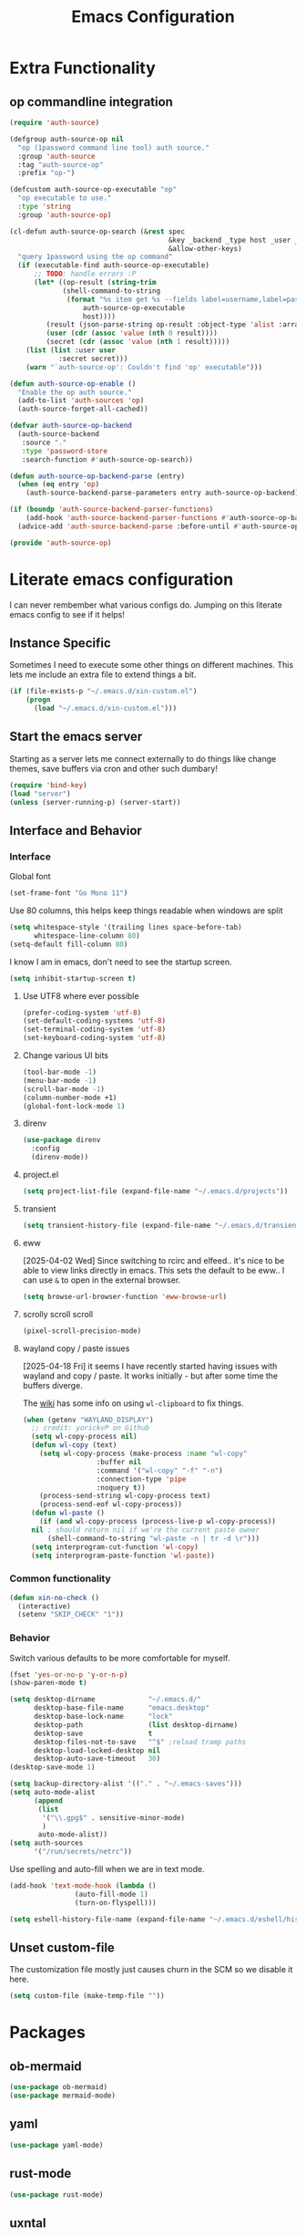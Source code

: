 :PROPERTIES:
:ID:       b9359672-0126-4fcd-a3bf-8b0c0dcd4d73
:END:
#+PROPERTY: header-args:emacs-lisp :tangle yes
#+TITLE: Emacs Configuration
* Extra Functionality
:PROPERTIES:
:ID:       2dc993e7-cb89-4ba8-a418-b51464807b6e
:END:

** op commandline integration
:PROPERTIES:
:ID:       77e5b779-e31e-4b1c-a864-76f2c4c1a8d0
:END:

#+begin_src emacs-lisp
(require 'auth-source)

(defgroup auth-source-op nil
  "op (1password command line tool) auth source."
  :group 'auth-source
  :tag "auth-source-op"
  :prefix "op-")

(defcustom auth-source-op-executable "op"
  "op executable to use."
  :type 'string
  :group 'auth-source-op)

(cl-defun auth-source-op-search (&rest spec
                                       &key _backend _type host _user _port
                                       &allow-other-keys)
  "query 1password using the op command"
  (if (executable-find auth-source-op-executable)
      ;; TODO: handle errors :P
      (let* ((op-result (string-trim
			 (shell-command-to-string
			  (format "%s item get %s --fields label=username,label=password --reveal --format json"
				  auth-source-op-executable
				  host))))
	     (result (json-parse-string op-result :object-type 'alist :array-type 'list))
	     (user (cdr (assoc 'value (nth 0 result))))
	     (secret (cdr (assoc 'value (nth 1 result)))))
	(list (list :user user
		    :secret secret)))
    (warn "`auth-source-op': Couldn't find 'op' executable")))

(defun auth-source-op-enable ()
  "Enable the op auth source."
  (add-to-list 'auth-sources 'op)
  (auth-source-forget-all-cached))

(defvar auth-source-op-backend
  (auth-source-backend
   :source "."
   :type 'password-store
   :search-function #'auth-source-op-search))

(defun auth-source-op-backend-parse (entry)
  (when (eq entry 'op)
    (auth-source-backend-parse-parameters entry auth-source-op-backend)))

(if (boundp 'auth-source-backend-parser-functions)
    (add-hook 'auth-source-backend-parser-functions #'auth-source-op-backend-parse)
  (advice-add 'auth-source-backend-parse :before-until #'auth-source-op-backend-parse))

(provide 'auth-source-op)
#+end_src

* Literate emacs configuration
:PROPERTIES:
:ID:       63e8f578-4726-47ea-84ee-31146bad6fd2
:END:

I can never rembember what various configs do. Jumping on this literate emacs
config to see if it helps!

** Instance Specific
:PROPERTIES:
:ID:       2b0c380e-411a-4c7a-b4a9-892b0f5f3742
:END:

Sometimes I need to execute some other things on different machines. This lets
me include an extra file to extend things a bit.

#+begin_src emacs-lisp
  (if (file-exists-p "~/.emacs.d/xin-custom.el")
      (progn
        (load "~/.emacs.d/xin-custom.el")))
#+end_src

** Start the emacs server
:PROPERTIES:
:ID:       fd3e2824-e62c-4812-9919-6b7ed9af0942
:END:

Starting as a server lets me connect externally to do things like change
themes, save buffers via cron and other such dumbary!

#+begin_src emacs-lisp
(require 'bind-key)
(load "server")
(unless (server-running-p) (server-start))
#+end_src

** Interface and Behavior
:PROPERTIES:
:ID:       c3ba44d8-5c91-454f-98bf-803290f5e2a1
:END:
*** Interface
:PROPERTIES:
:ID:       7ba540d9-275f-4267-9d86-46db134d2c01
:END:

Global font
#+begin_src emacs-lisp
  (set-frame-font "Go Mono 11")
#+end_src

Use 80 columns, this helps keep things readable when windows are split
#+begin_src emacs-lisp
(setq whitespace-style '(trailing lines space-before-tab)
      whitespace-line-column 80)
(setq-default fill-column 80)
#+end_src

I know I am in emacs, don't need to see the startup screen.
#+begin_src emacs-lisp
(setq inhibit-startup-screen t)
#+end_src

**** Use UTF8 where ever possible
:PROPERTIES:
:ID:       84a57366-d670-4656-a65b-bb65d0aafd4c
:END:
#+begin_src emacs-lisp
(prefer-coding-system 'utf-8)
(set-default-coding-systems 'utf-8)
(set-terminal-coding-system 'utf-8)
(set-keyboard-coding-system 'utf-8)
#+end_src

**** Change various UI bits
:PROPERTIES:
:ID:       87e81f85-c239-4381-ba8f-36fbeba9f32f
:END:
#+begin_src emacs-lisp
(tool-bar-mode -1)
(menu-bar-mode -1)
(scroll-bar-mode -1)
(column-number-mode +1)
(global-font-lock-mode 1)
#+end_src

**** direnv
:PROPERTIES:
:ID:       dfde4ab6-2bfd-4fa1-8e2f-f943dce10c0e
:END:

#+begin_src emacs-lisp
  (use-package direnv
    :config
    (direnv-mode))
#+end_src

**** project.el
:PROPERTIES:
:ID:       194d6c86-cb31-4563-820c-efbf72853313
:END:

#+begin_src emacs-lisp
  (setq project-list-file (expand-file-name "~/.emacs.d/projects"))
#+end_src

**** transient
:PROPERTIES:
:ID:       fff55527-096f-41bd-8aa2-535c089aa06d
:END:

#+begin_src emacs-lisp
  (setq transient-history-file (expand-file-name "~/.emacs.d/transient"))
#+end_src

**** eww
:PROPERTIES:
:ID:       7a31ea70-4a38-444f-9fbc-e72330d293a9
:END:

[2025-04-02 Wed] Since switching to rcirc and elfeed.. it's nice to be able to
view links directly in emacs. This sets the default to be eww.. I can use ~&~ to
open in the external browser.

#+begin_src emacs-lisp
  (setq browse-url-browser-function 'eww-browse-url)
#+end_src

**** scrolly scroll scroll
:PROPERTIES:
:ID:       2daea08b-1cba-4bc8-96ec-0c590f2cf690
:END:

#+begin_src emacs-lisp
  (pixel-scroll-precision-mode)
#+end_src


**** wayland copy / paste issues
:PROPERTIES:
:ID:       a17c42f7-e91c-4fb8-9491-88c97d55a0e1
:END:

[2025-04-18 Fri] it seems I have recently started having issues with wayland and
copy / paste. It works initially - but after some time the buffers diverge.

The [[https://www.emacswiki.org/emacs/CopyAndPaste#h5o-4][wiki]] has some info on using ~wl-clipboard~ to fix things.

#+begin_src emacs-lisp
  (when (getenv "WAYLAND_DISPLAY")
    ;; credit: yorickvP on Github
    (setq wl-copy-process nil)
    (defun wl-copy (text)
      (setq wl-copy-process (make-process :name "wl-copy"
  					:buffer nil
  					:command '("wl-copy" "-f" "-n")
  					:connection-type 'pipe
  					:noquery t))
      (process-send-string wl-copy-process text)
      (process-send-eof wl-copy-process))
    (defun wl-paste ()
      (if (and wl-copy-process (process-live-p wl-copy-process))
  	nil ; should return nil if we're the current paste owner
        (shell-command-to-string "wl-paste -n | tr -d \r")))
    (setq interprogram-cut-function 'wl-copy)
    (setq interprogram-paste-function 'wl-paste))
#+end_src

*** Common functionality
:PROPERTIES:
:ID:       837a6def-b743-40f0-8753-9b16bd8416d5
:END:

#+begin_src emacs-lisp
  (defun xin-no-check ()
    (interactive)
    (setenv "SKIP_CHECK" "1"))
#+end_src

*** Behavior
:PROPERTIES:
:ID:       9100298b-44d4-4ddc-9d32-b4ce3a04a134
:END:

Switch various defaults to be more comfortable for myself.

#+begin_src emacs-lisp
  (fset 'yes-or-no-p 'y-or-n-p)
  (show-paren-mode t)

  (setq desktop-dirname             "~/.emacs.d/"
        desktop-base-file-name      "emacs.desktop"
        desktop-base-lock-name      "lock"
        desktop-path                (list desktop-dirname)
        desktop-save                t
        desktop-files-not-to-save   "^$" ;reload tramp paths
        desktop-load-locked-desktop nil
        desktop-auto-save-timeout   30)
  (desktop-save-mode 1)

  (setq backup-directory-alist '(("." . "~/.emacs-saves")))
  (setq auto-mode-alist
        (append
         (list
          '("\\.gpg$" . sensitive-minor-mode)
          )
         auto-mode-alist))
  (setq auth-sources
        '("/run/secrets/netrc"))
#+end_src

Use spelling and auto-fill when we are in text mode.

#+begin_src emacs-lisp
(add-hook 'text-mode-hook (lambda ()
			    (auto-fill-mode 1)
			    (turn-on-flyspell)))
#+end_src

#+begin_src emacs-lisp
  (setq eshell-history-file-name (expand-file-name "~/.emacs.d/eshell/history"))
#+end_src
** Unset custom-file
:PROPERTIES:
:ID:       9f381acd-3889-4808-b1c3-96b502c5cfb5
:END:

The customization file mostly just causes churn in the SCM so we disable it
here.
#+begin_src emacs-lisp
(setq custom-file (make-temp-file ""))
#+end_src

* Packages
:PROPERTIES:
:ID:       ab08313d-8258-478b-ba7c-f131dc7f56a7
:END:

** ob-mermaid
:PROPERTIES:
:ID:       867fa1c6-ce4d-4f1e-a60d-4e99c885cd91
:END:

#+begin_src emacs-lisp
  (use-package ob-mermaid)
  (use-package mermaid-mode)
#+end_src

** yaml
:PROPERTIES:
:ID:       0ea42ef6-f505-4ec5-af59-db8556920f48
:END:

#+begin_src emacs-lisp
  (use-package yaml-mode)
#+end_src

** rust-mode
:PROPERTIES:
:ID:       002b3f67-4bbb-40c3-9bc3-1ca9c809b094
:END:
#+begin_src emacs-lisp
  (use-package rust-mode)
#+end_src

** uxntal
:PROPERTIES:
:ID:       05ac40fb-f95d-45d0-82b0-a94367653bd9
:END:

#+begin_src emacs-lisp
  (use-package uxntal-mode)
#+end_src

** breadcrumb
:PROPERTIES:
:ID:       a271e79c-010a-4418-a12d-e7d65c14e085
:END:

Handy breadcrumbs for seeing where things are in the LSP.

#+begin_src emacs-lisp
  (use-package breadcrumb)
#+end_src

** ollama
:PROPERTIES:
:ID:       8ce83826-c270-4ca1-b1e7-c013a747a975
:END:

Simple wrapper for ~ollama~ that lets me pipe regions and what not into various buffers.

#+begin_src emacs-lisp
  (use-package ollama
    :init
    (setopt
     ollama:endpoint "https://ollama.otter-alligator.ts.net/api/generate"
     ollama:language "English"
     ollama:model "deepseek-coder-v2"))
#+end_src

** web-mode
:PROPERTIES:
:ID:       96f95d47-78fb-4fa2-88e1-c9e998b163c1
:END:

#+begin_src emacs-lisp
  (use-package web-mode
    :config
    (setq web-mode-markup-indent-offset 2)
    (add-to-list 'auto-mode-alist '("\\.html?\\'" . web-mode))
    (add-to-list 'auto-mode-alist '("\\.php?\\'" . web-mode))
    (add-to-list 'auto-mode-alist '("\\.ts?\\'" . web-mode))
    (add-to-list 'auto-mode-alist '("\\.js?\\'" . web-mode)))
#+end_src

** scpaste
:PROPERTIES:
:ID:       cb5d91f6-352e-48cf-8304-3cc47c857977
:END:

Post pastes to https://paste.suah.dev

#+begin_src emacs-lisp
  (use-package scpaste
    :config (setq scpaste-scp-destination "suah.dev:/var/www/paste"
  		scpaste-http-destination "https://paste.suah.dev"))
#+end_src

** htmlize
:PROPERTIES:
:ID:       0975c7dc-bdd1-4358-8a35-65ce1354b3f7
:END:

This is needed for publishing org stuff

#+begin_src emacs-lisp
  (use-package htmlize)
#+end_src

** parchment-theme
:PROPERTIES:
:ID:       75dc99d8-4790-47e2-8a91-7e497406de6c
:END:
This is a nice theme that resembles acme in plan9. Minimal.

#+begin_src emacs-lisp
(use-package parchment-theme
  :config (load-theme 'parchment t))
#+end_src

** ivy
:PROPERTIES:
:ID:       587ef327-b68d-423b-842c-3a14a12f07bf
:END:

~ivy~ is fantastic. It gives me nice visual search for buffers,
code.. etc. Combined with ~smex~ for sorting (shows last used things first) and
~counsel~ (extends ivy into various areas like the help stuff).

#+begin_src emacs-lisp
  (use-package counsel)
  (setq smex-save-file (expand-file-name "~/.emacs.d/smex.save"))
  (use-package smex)
  (use-package ivy
    :hook (after-init . ivy-mode)
    :bind
    ("C-s"     . swiper-isearch)
    ("M-x"     . counsel-M-x)
    ("C-x C-f" . counsel-find-file)
    ("C-x b"   . ivy-switch-buffer))
#+end_src

** magit
:PROPERTIES:
:ID:       87a444d1-b786-4e2d-8a9d-8e5e43c63206
:END:

Magit is a awesome. Not sure what else to say about it. :P

#+begin_src emacs-lisp
  (use-package magit
    :bind ("C-c m" . magit-status)
    :init
    (setq magit-completing-read-function 'ivy-completing-read))

  (use-package forge
    :after magit)
#+end_src

** lsp
:PROPERTIES:
:ID:       7619e01c-121b-497e-8b43-5f548626cfc6
:END:

Use ~eglot~ for lsp stuff. It's built in and shows a bit more information for
auto-completion stuff.

#+begin_src emacs-lisp
  (use-package paredit
    :hook ((scheme-mode
  	  elisp-mode
            geiser-repl-mode
        . paredit-mode)))
  (use-package eglot
    :config
    (add-hook 'elm-mode-hook 'eglot-ensure)
    (add-hook 'go-mode-hook 'eglot-ensure)
    (add-hook 'haskell-mode-hook 'eglot-ensure)
    (add-hook 'lua-mode 'eglot-ensure)
    (add-hook 'nix-mode-hook 'eglot-ensure)
    (add-hook 'perl-mode-hook 'eglot-ensure)
    (add-hook 'ruby-mode-hook 'eglot-ensure)
    (add-hook 'rust-mode-hook 'eglot-ensure)
    (add-hook 'typescript-mode-hook 'eglot-ensure)

    (add-to-list 'eglot-server-programs '(c-mode    . ("clangd")))
    (add-to-list 'eglot-server-programs '(c++-mode  . ("clangd")))
    (add-to-list 'eglot-server-programs '(rust-mode . ("rust-analyzer")))

    (define-key eglot-mode-map (kbd "C-c r") 'eglot-rename)
    (define-key eglot-mode-map (kbd "C-c f") 'eglot-format)

    :hook
    (eglot-managed-mode . (lambda()
  			  (add-hook 'before-save-hook 'eglot-format-buffer nil 'local)
  			  (flyspell-prog-mode))))
#+end_src

** company and friends
:PROPERTIES:
:ID:       7327dc57-0f1d-4cff-80c3-fac203aa2626
:END:

~company~ allows for auto-completion of various things. It can interface with ~lsp-mode~ to complete
things like Go.

#+begin_src emacs-lisp
(use-package company
  :config
  (setq company-tooltip-limit 20
	company-minimum-prefix-length 1
	company-idle-delay .3
	company-echo-delay 0)
  :hook (prog-mode . company-mode))
#+end_src

** gitgutter
:PROPERTIES:
:ID:       bd3213fa-acb4-49ef-8f8a-a7710ce4984a
:END:
This gives me a nice in-ui way to see modifications and what not.

#+begin_src emacs-lisp
  (use-package git-gutter
    :hook
    (after-init . global-git-gutter-mode)
    :config
    (global-set-key (kbd "C-x g r") 'git-gutter:revert-hunk)
    (global-set-key (kbd "C-x g p") 'git-gutter:previous-hunk)
    (global-set-key (kbd "C-x g n") 'git-gutter:next-hunk))
#+end_src

** shell
:PROPERTIES:
:ID:       45907b9c-125c-4c73-ac4c-2bb2c199a76a
:END:

I don't often use the shell from emacs, but when I do these bits make it
easier for me to treat it like a regular shell.

#+begin_src emacs-lisp
  ;; Kill terminal buffers on exit so I din't have to kill the buffer after I exit.
  (defadvice term-handle-exit
      (after term-kill-buffer-on-exit activate)
    (kill-buffer))
#+end_src


vterm is handy for running things that spit out a lot of escape codes (nom.. etc)
#+begin_src emacs-lisp
  (use-package vterm)
#+end_src

* Language Configurations
:PROPERTIES:
:ID:       4d31b983-3fd6-408f-9488-b2215c005c63
:END:

** Forth
:PROPERTIES:
:ID:       75ab5012-b901-43ca-aaac-421ff542763c
:END:

#+begin_src emacs-lisp
  (use-package forth-mode)
#+end_src

** Ada
:PROPERTIES:
:ID:       0847485a-c6a3-4098-b096-f2dab861a65b
:END:

#+begin_src emacs-lisp
  ;; (use-package ada-mode)
#+end_src

** Lua
:PROPERTIES:
:ID:       5bbf0216-a279-419d-a420-9131ed0d56f0
:END:

#+begin_src emacs-lisp
  (use-package lua-mode)
#+end_src

** scheme
:PROPERTIES:
:ID:       92990292-8fce-4c3f-92f8-e48b43979cda
:END:

#+begin_src emacs-lisp
  (use-package geiser)
  (use-package geiser-guile)
  (use-package geiser-racket)
#+end_src

** OCaml
:PROPERTIES:
:ID:       d4bee8fb-db63-4ac9-91b7-ab8b3be5e57b
:END:

#+begin_src emacs-lisp
  (use-package ocamlformat
    :custom (ocamlformat-enable 'enable-outside-detected-project)
    :hook (before-save . ocamlformat-before-save))

  (use-package tuareg
     :mode ("\\.ml$" . tuareg-mode))

  (use-package merlin
    :config
    (add-hook 'tuareg-mode-hook #'merlin-mode))
#+end_src

** firewall stuff
:PROPERTIES:
:ID:       b9af3ace-8fef-4239-adc4-24dce2ea04b1
:END:

*** nftables
:PROPERTIES:
:ID:       7fce62a2-f105-46a6-a001-800e665abf4f
:END:

#+begin_src emacs-lisp
  (use-package nftables-mode)
#+end_src

** Shell
:PROPERTIES:
:ID:       a12d920c-d93a-4bee-a643-9e32d796134e
:END:

#+begin_src emacs-lisp
  (use-package shfmt)
  (add-hook 'sh-mode-hook 'shfmt-on-save-mode)
#+end_src

** Typescript
:PROPERTIES:
:ID:       bf197863-f739-4f67-80a3-e1e583ebb93d
:END:

#+begin_src emacs-lisp
  (use-package typescript-mode)
#+end_src

** Nix
:PROPERTIES:
:ID:       b2222546-8d4d-4e6b-8905-0988028e77c2
:END:

#+begin_src emacs-lisp
  (use-package nix-mode
    :mode "\\.nix\\'")
#+end_src

** Elm
:PROPERTIES:
:ID:       405c6f22-53fc-40c6-8513-334df1c16a39
:END:

#+begin_src emacs-lisp
  (use-package elm-mode)
#+end_src

** Haskell
:PROPERTIES:
:ID:       8e14edd0-7e70-42a2-b69c-ffe19a69930e
:END:

#+begin_src emacs-lisp
  (use-package haskell-mode)
#+end_src

** Go
:PROPERTIES:
:ID:       ff95f843-b8cd-4e07-985a-c2a4ee3896bb
:END:

*** go-add-tags
:PROPERTIES:
:ID:       3e152be1-4c73-4d67-a4ea-386ae537d3c4
:END:

This lets one select a ~struct~ or similar and auto add the ~`json:"NAME"`~ bits.

#+begin_src emacs-lisp
  (use-package go-add-tags)
#+end_src

*** go-mode
:PROPERTIES:
:ID:       72c1f87f-1c69-470f-b7a9-5a3642eaa4a2
:END:

This allows for things like ~gofmt~ and auto adding / removing of imports.

#+begin_src emacs-lisp
  (use-package go-mode
    :bind
    ("C-c t" . go-add-tags))
  (defun xin-eglot-organize-imports () (interactive)
         (eglot-code-actions nil nil "source.organizeImports" t))
  (defun lsp-go-install-save-hooks ()
    (add-hook 'before-save-hook 'xin-eglot-organize-imports nil t))
  (add-hook 'go-mode-hook #'lsp-go-install-save-hooks)
#+end_src

*** go-eldoc
:PROPERTIES:
:ID:       88db5063-f22c-4b0d-b6e1-e1fb3c64bced
:END:

This extends eldoc to be able to speak Go - quite handy for quickly looking
up what things do.

#+begin_src emacs-lisp
(use-package go-eldoc
  :hook
  (go-mode . go-eldoc-setup))
#+end_src

* org-mode
:PROPERTIES:
:ID:       9609380e-e2d0-48f6-a240-f67acca87d15
:END:

Oh ~org-mode~. It's the reason I started using emacs.. and it's the reason I
can't quit!

** Config
:PROPERTIES:
:ID:       b8cfd8d3-1422-4cf8-b284-aea6ae701bdd
:END:
#+begin_src emacs-lisp
  (require 'org-crypt)
  (require 'org-id)
  (org-crypt-use-before-save-magic)
  (setq org-tags-exclude-from-inheritance '("crypt"))
  (setq org-crypt-key "35863350BFEAC101DB1A4AF01F81112D62A9ADCE")

  (defun xin-org-add-ids ()
    "Add ID properties to org files"
    (interactive)
    (org-map-entries 'org-id-get-create))

  (org-babel-do-load-languages
   'org-babel-load-languages
   '((plantuml . t)
     (dot      . t)
     (shell    . t)
     (latex    . t)))
#+end_src
** Publish bits
:PROPERTIES:
:ID:       792ab95b-b796-4c25-a675-4845ffae1462
:END:

I publish some of my notes [[https://suah.dev/p][on suah.dev/p]]. Also some recipes.

#+begin_src emacs-lisp
  (setq org-export-with-broken-links t)

  (defun exo-touch-and-publish (plist filename dir)
    (progn
      (set-file-times "~/org-roam/index.org")
      (org-html-publish-to-html plist filename dir)))

  (setq my-org-publish-alist
        '(("exo" :components ("org-roam" "org-roam-static" "org-roam-org"))
  	("bolddaemon" :components ("bolddaemon-web" "bolddaemon-static"))
  	("notes" :components ("org-notes" "notes-static" "notes-rss"))
  	("deftly" :components ("deftly-blog" "deftly-static"))
  	("ohmyksh" :components ("ohmy-web" "ohmy-static"))
  	("org-roam"
  	 :publishing-directory "/ssh:suah.dev:/var/www/exo.suah.dev/"
  	 :recursive t
  	 :html-link-home "http://exo.suah.dev/"
  	 :html-link-up "../"
  	 :html-head "<link rel=\"stylesheet\" type=\"text/css\" href=\"style.css\" />"
  	 :publishing-function exo-touch-and-publish
  	 :base-directory "~/org-roam")
  	("org-roam-org"
  	 :publishing-directory "/ssh:suah.dev:/var/www/exo.suah.dev/"
  	 :publishing-function org-org-publish-to-org
  	 :exclude ,(rx (seq line-start "private/"))
  	 :recursive t
  	 :base-directory "~/org-roam")
  	("org-roam-static"
  	 :base-directory "~/org-roam"
  	 :recursive t
  	 :publishing-directory "/rsync:suah.dev:/var/www/exo.suah.dev/"
  	 :base-extension "css\\|js\\|png\\|jpg\\|gif\\|pdf\\|mp3\\|ogg\\|svg"
  	 :publishing-function org-publish-attachment)
  	("org-roam-rss"
  	 :publishing-directory "/ssh:suah.dev:/var/www/exo.suah.dev/"
  	 :publishing-function org-rss-publish-to-rss
  	 :rss-extension "xml"
  	 :base-directory "~/org-roam")
  	("org-notes"
  	 :auto-preamble t
  	 :auto-sitemap t
  	 :headline-levels 4
  	 :publishing-directory "/ssh:suah.dev:/var/www/suah.dev/p/"
  	 :publishing-function org-html-publish-to-html
  	 :recursive t
  	 :section-numbers nil
  	 :html-head "<link rel=\"stylesheet\" href=\"https://suah.dev/p/css/stylesheet.css\" type=\"text/css\" />"
  	 :html-link-home "http://suah.dev/p/"
  	 :html-link-up "../"
  	 :style-include-default nil
  	 :sitemap-filename "index.org"
  	 :sitemap-title "Notes"
  	 :with-title t
  	 :author-info nil
  	 :creator-info nil
  	 :base-directory "~/org/notes")
  	("deftly-blog"
  	 :auto-preamble t
  	 :auto-sitemap t
  	 :headline-levels 1
  	 :publishing-directory "/ssh:suah.dev:/var/www/deftly.net/new/"
  	 :publishing-function org-html-publish-to-html
  	 :recursive t
  	 :section-numbers nil
  	 :html-head "<link rel=\"stylesheet\" href=\"https://deftly.net/new/css/stylesheet.css\" type=\"text/css\" />"
  	 :html-link-home "http://deftly.net/new"
  	 :html-link-up "../"
  	 :style-include-default nil
  	 :sitemap-title "Deftly.net"
  	 :with-title t
  	 :author-info t
  	 :creator-info nil
  	 :base-directory "~/org/deftly")
  	("ohmy-web"
  	 :auto-preamble t
  	 :auto-sitemap nil
  	 :headline-levels 2
  	 :publishing-directory "/ssh:suah.dev:/var/www/deftly.net/ohmyksh/"
  	 :publishing-function org-html-publish-to-html
  	 :recursive t
  	 :section-numbers nil
  	 :html-head "<link rel=\"stylesheet\" href=\"https://deftly.net/ohmyksh/css/stylesheet.css\" type=\"text/css\" />"
  	 :html-link-home "http://deftly.net/ohmyksh"
  	 :html-link-up "../"
  	 :style-include-default nil
  	 :with-title t
  	 :author-info t
  	 :creator-info nil
  	 :base-directory "~/src/ohmyksh")
  	("notes-static"
  	 :base-directory "~/org/notes"
  	 :publishing-directory "/ssh:suah.dev:/var/www/suah.dev/p/"
  	 :base-extension "css\\|js\\|png\\|jpg\\|gif\\|pdf\\|mp3\\|ogg\\|svg"
  	 :recursive t
  	 :publishing-function org-publish-attachment)
  	("deftly-static"
  	 :base-directory "~/org/deftly"
  	 :publishing-directory "/ssh:suah.dev:/var/www/deftly.net/new/"
  	 :base-extension "css\\|js\\|png\\|jpg\\|gif\\|pdf\\|mp3\\|ogg"
  	 :recursive t
  	 :publishing-function org-publish-attachment)
  	("ohmy-static"
  	 :base-directory "~/src/ohmyksh"
  	 :publishing-directory "/ssh:suah.dev:/var/www/deftly.net/ohmyksh/"
  	 :base-extension "css\\|js\\|png\\|jpg\\|gif\\|pdf\\|mp3\\|ogg"
  	 :recursive t
  	 :publishing-function org-publish-attachment)
  	("notes-rss"
  	 :publishing-directory "/ssh:suah.dev:/var/www/suah.dev/p/"
  	 :publishing-function org-rss-publish-to-rss
  	 :recursive t
  	 :rss-extension "xml"
  	 :section-numbers nil
  	 :exclude ".*"
  	 :include ("index.org")
  	 :table-of-contents nil
  	 :base-directory "~/org/notes")
  	("recipes"
  	 :auto-preamble t
  	 :auto-sitemap t
  	 :headline-levels 4
  	 :publishing-directory "/ssh:suah.dev:/var/www/suah.dev/recipes/"
  	 :publishing-function org-html-publish-to-html
  	 :recursive t
  	 :section-numbers nil
  	 :html-head "<link rel=\"stylesheet\" href=\"https://suah.dev/p/css/stylesheet.css\" type=\"text/css\" />"
  	 :html-link-home "http://suah.dev/recipes/"
  	 :html-link-up "../"
  	 :style-include-default nil
  	 :sitemap-filename "index.org"
  	 :sitemap-title "Recipes"
  	 :with-title t
  	 :author-info nil
  	 :creator-info nil
  	 :base-directory "~/org/recipes")
  	("bolddaemon-web"
  	 :auto-preamble t
  	 :auto-sitemap t
  	 :headline-levels 4
  	 :publishing-directory "/ssh:suah.dev:/var/www/bolddaemon.com/"
  	 :publishing-function org-html-publish-to-html
  	 :recursive t
  	 :section-numbers nil
  	 :html-link-home "http://bolddaemon.com"
  	 :html-link-up "../"
  	 :html-head "<link rel=\"stylesheet\" type=\"text/css\" href=\"/style.css\" />"
  	 :style-include-default nil
  	 :with-title t
  	 :author-info nil
  	 :creator-info nil
  	 :base-directory "~/org/bold.daemon")
  	("bolddaemon-static"
  	 :base-directory "~/org/bold.daemon"
  	 :publishing-directory "/ssh:suah.dev:/var/www/bolddaemon.com/"
  	 :base-extension "css\\|js\\|png\\|jpg\\|gif\\|pdf\\|mp3\\|ogg"
  	 :recursive t
  	 :publishing-function org-publish-attachment)
  	))
#+end_src

** Capture templates
:PROPERTIES:
:ID:       da112c38-c9c6-4579-ba42-8ea6dc4ce0b7
:END:

#+begin_src emacs-lisp
  (setq my-org-capture-templates
        `(("t" "TODO"
  	 entry (file+headline "~/org/todo.org" "TODOs")
  	 ,(concat
  	   "* TODO %?\n"
  	   ":PROPERTIES:\n"
  	   ":LOGGING: TODO(!) WAIT(!) DONE(!) CANCELED(!)\n"
  	   ":END:\n") :prepend t)
  	("f" "TODO with File"
  	 entry (file+headline "~/org/todo.org" "TODOs")
  	 ,(concat
  	   "* TODO %?\n"
  	   ":PROPERTIES:\n"
  	   ":LOGGING: TODO(!) WAIT(!) DONE(!) CANCELED(!)\n"
  	   ":END:\n"
  	   "%i\n  %a") :prepend t)
  	("c" "Contact" entry (file+headline "~/org/contacts.org" "Contacts")
  	 ,(concat
  	   "* %(org-contacts-template-name)\n"
  	   ":PROPERTIES:\n"
  	   ":ADDRESS: %^{1234 e west st}\n"
  	   ":PHONE: %^{1-111-111-11111}\n"
  	   ":BIRTHDAY: %^{yyyy-mm-dd}\n"
  	   ":EMAIL: %(org-contacts-template-email)\n"
  	   ":NOTE: %^{NOTE}\n"
  	   ":END:") :prepend t)
  	("b" "Bug"
  	 entry (file+olp+datetree "~/org/bugs.org" "Bugs")
  	 "* BUG %?\nEntered on %U\n  :PROPERTIES:\n  :FILE: %a\n  :END:\n" :prepend t)
  	("p" "Protocol"
  	 entry (file+headline "~/org/links.org" "Links")
  	 "* %^{Title}\nSource: %u, %c\n #+BEGIN_QUOTE\n%i\n#+END_QUOTE\n\n\n%?")
  	("L" "Protocol Link" entry (file+headline "~/org/links.org" "Links")
  	 "* %? %:link\n%:description\n")
  	("j" "Journal"
  	 entry (file+olp+datetree "~/org/journal.org")
  	 "* %?\nEntered on %U\n  %i\n")
  	("P" "Process Soon" entry (file+headline "~/org/todo.org" "TODOs")
  	 "* TODO %:fromname: %a %?\nDEADLINE: %(org-insert-time-stamp (org-read-date nil t \"+2d\"))")))
#+end_src

** org
:PROPERTIES:
:ID:       8ca36457-ab66-4ffc-bd18-903efcc63f1a
:END:

#+begin_src emacs-lisp
  (use-package org
    :hook
    (org-mode . (lambda ()
                  (turn-on-flyspell)
                  (auto-revert-mode)
                  (auto-fill-mode 1)))
    :bind
    ("C-c c" . org-capture)
    ("C-c p" . org-publish)
    ("C-c l" . org-store-link)
    ("C-c a" . org-agenda)
    ("C-c b" . org-iswitchb)
    :config
    (load-library "find-lisp")
    (setq org-directory "~/org"
          org-agenda-files (find-lisp-find-files "~/org" "\.org$")
          org-startup-indented t
          org-log-done 'time
          org-export-with-sub-superscripts nil
          org-html-inline-images t
          org-log-into-drawer t
          org-src-tab-acts-natively t
          org-agenda-skip-scheduled-if-deadline-is-shown t
          org-todo-keywords '((sequence "TODO(t)" "|" "DONE(d)")
                              (sequence "REPORT(r)" "BUG(b)" "KNOWNCAUSE(k)" "|" "FIXED(f)")
                              (sequence "|" "CANCELED(c)")))
    (setq org-publish-project-alist my-org-publish-alist)
    (setq org-capture-templates my-org-capture-templates)
    (add-hook 'org-mode-hook (lambda ()
  			     (add-hook 'before-save-hook 'xin-org-add-ids nil 'local))))
  (use-package org-contrib)
  (use-package ox-rss)
#+end_src

*** Extra bits
:PROPERTIES:
:ID:       98e84516-59ad-4441-b541-baa174ffdf24
:END:
#+begin_src emacs-lisp
(use-package org-journal
  :defer t
  :config
  (setq org-journal-dir "~/org/journal/"
	org-journal-file-format "%Y/%m-%d"
	org-journal-date-format "%A, %d %B %Y"))
#+end_src

Add in some org-mode helpers:

- ~org-habit~ lets me keep track of TODOs and other things.
- ~org-checklist~ lets me reset checklists for reoccurring tasks.
  - This requires one to ~pkg_add a2ps~.
  - ~RESET_CHECK_BOXES~ property to be set to ~t~ on a task
    headline. properties can be set via ~C-c C-x d~
#+begin_src emacs-lisp
    (require 'org-habit)
    (require 'org-checklist)
    (use-package org-contacts
      :after org
      :custom (org-contacts-files '("~/org/contacts.org")))
#+end_src

Custom agenda commands for various things.

- ~Daily habits~ shows how well I am keeping track of daily things.
#+begin_src emacs-lisp
(setq org-agenda-custom-commands
      '(("h" "Daily habits"
	 ((agenda ""))
	 ((org-agenda-show-log t)
	  (org-agenda-ndays 7)
	  (org-agenda-log-mode-items '(state))))))
#+end_src

**** org-roam
:PROPERTIES:
:ID:       6af98b92-9562-46ac-8f14-0a5792ebb620
:END:

It took me a few tries to get used to using org-roam. I think I was over
complicating using it.

#+begin_src emacs-lisp
  (use-package org-roam
    :after org
    :custom
    (org-roam-directory (file-truename "~/org-roam/"))
    (org-roam-capture-templates
     '(("d" "default" plain
        "%?"
        :if-new (file+head "%<%Y%m%d%H%M%S>-${slug}.org" "#+title: ${title}\n#+date: %U\n")
        :unnarrowed t)
       ("b" "book" plain
        "- Author: /%^{Author}/\n- Year: /%^{Year}/\n\n* Highlights / Notes\n"
        :if-new (file+head "%<%Y%m%d%H%M%S>-${slug}.org" "#+title: ${title}\n#+date: %U\n#+filetags: :Book:\n")
        :unnarrowed t)
       ))
    :bind (("C-c n l" . org-roam-buffer-toggle)
  	 ("C-c n f" . org-roam-node-find)
  	 ("C-c n g" . org-roam-graph)
  	 ("C-c n r" . org-roam-ref-add)
  	 ("C-c n s" . org-roam-db-sync)
  	 ("C-c n t" . org-roam-tag-add)
  	 ("C-c n i" . org-roam-node-insert)
  	 ("C-c n c" . org-roam-capture)
  	 ("C-c n j" . org-roam-dailies-capture-today))
    :config
    (org-roam-db-autosync-enable)
    (setq org-roam-completion-everywhere t)
    (setq org-roam-node-display-template
  	(concat "${title:40} "
  		(propertize "${tags:40}" 'face 'org-tag)
  		"${file}"))
    (require 'org-roam-protocol))
#+end_src

Extending org with the ability to transclude makes for a powerhouse!
#+begin_src emacs-lisp
  (use-package org-transclusion
    :after org
    :config
    (setq org-transclusion-exclude-elements '(keyword property-drawer)))
#+end_src

* RSS
:PROPERTIES:
:ID:       842027db-4e8a-4d9b-80c9-b8fb7825a078
:END:

#+begin_src emacs-lisp
  (use-package elfeed)
  (use-package elfeed-protocol
    :after elfeed
    :config
    (setq elfeed-protocol-feeds '(("fever+https://qbit@rss.bolddaemon.com"
  				 :password (auth-info-password
  					    (nth 0 (auth-source-search :max 1 :host "rss.bolddaemon.com" :require '(:secret))))
  				 :api-url "https://rss.bolddaemon.com/fever/")))
    (setq elfeed-protocol-enabled-protocols '(fever))
    (elfeed-protocol-enable)
    (defun elfeed-update-feeds ()
      (interactive)
      (elfeed-protocol-fever-reinit "https://qbit@rss.bolddaemon.com")
      (elfeed-update))
    (define-key elfeed-search-mode-map (kbd "U") 'elfeed-update-feeds))
#+end_src

* Mail
:PROPERTIES:
:ID:       428ef069-6c97-4fb9-83c2-f5f2bcea69c5
:END:

** gnus
:PROPERTIES:
:ID:       01bfd3e1-9b66-43e0-806a-850cf14e791d
:END:

[2024-08-22 Thu] Might need to switch go gnus. mu4e has been not showing new
mail for some things and having to sync state between two sources is a pita.

#+begin_src emacs-lisp
  (setq gnus-use-cache t
        gnus-use-full-window nil
        gnus-suppress-duplicates t
        gnus-inhibit-startup-message t
        gnus-asynchronous t
        gnus-sum-thread-tree-false-root ""
        gnus-sum-thread-tree-indent " "
        gnus-sum-thread-tree-leaf-with-other "├► "
        gnus-sum-thread-tree-root ""
        gnus-sum-thread-tree-single-leaf "╰► "
        gnus-sum-thread-tree-vertical "│"
        gnus-summary-line-format "%U%R%z %(%&user-date>;  %-15,15f  %B%s%)\n"
        gnus-summary-thread-gathering-function 'gnus-gather-threads-by-references
        gnus-thread-sort-functions '(gnus-thread-sort-by-date)
        gnus-user-date-format-alist '((t . "%Y-%m-%d %H:%M"))
        gnus-select-method '(nntp "news.gmane.io"))
#+end_src

* mu4e
:PROPERTIES:
:ID:       eb029614-075a-4f8d-8f64-583667bbaccc
:END:
~mu~ has been the best mail client for me on emacs.
** Initializing mu
:PROPERTIES:
:ID:       1d7e1d28-0577-47c2-b066-486ec34c1051
:END:
The defaults ~mu~ uses make no sense. ~~/.cache~ is for .. caching data, not
persistent databases.. So we init things with sane defaults:
#+begin_src shell
mu init --muhome=/home/qbit/.mu -m /home/qbit/Maildir/fastmail/ --my-address="aaron@bolddaemon.com"
#+end_src

** mu4e specific configs
:PROPERTIES:
:ID:       92d0499c-592e-4992-b67a-d1c8646e2b6b
:END:
#+begin_src emacs-lisp
  (use-package mu4e
    :init
    (setq mail-user-agent 'mu4e-user-agent
          read-mail-command 'mu4e
  	mu4e-maildir "~/Maildir"
          mu4e-get-mail-command "mbsync -a"
  	mu4e-change-filenames-when-moving t
          mu4e-update-interval 420
          mu4e-compose-context-policy nil
          mu4e-context-policy 'pick-first
          mu4e-drafts-folder "/Drafts"
          mu4e-sent-folder   "/Sent Items"
          mu4e-trash-folder  "/Trash"
          mu4e-maildir-shortcuts
          '( ("/fastmail/Inbox"        . ?i)
             ("/fastmail/Archive"      . ?a)
             ("/segfault/Inbox"        . ?s))
          org-mu4e-link-query-in-headers-mode nil
          mu4e-attachment-dir
          (lambda (fname mtype)
            (cond
             ((and fname (string-match "\\.diff$" fname))  "~/patches")
             ((and fname (string-match "\\.patch$" fname))  "~/patches")
             ((and fname (string-match "\\.diff.gz$" fname))  "~/patches")
             (t "~/Downloads")))
  	mu4e-contexts (list
  		       (make-mu4e-context
  			:name "Fastmail"
  			:match-func
  			(lambda (msg)
  			  (when msg
  			    (string-prefix-p "/fastmail" (mu4e-message-field msg :maildir))))
  			:vars '((user-mail-address   . "aaron@bolddaemon.com")
  				(mu4e-drafts-folder . "/fastmail/Drafts")
  				(mu4e-sent-folder   . "/fastmail/Sent Items")
  				(mu4e-refile-foldir . "/fastmail/Archive")))
  		       (make-mu4e-context
  			:name "Segfault"
  			:match-func
  			(lambda (msg)
  			  (when msg
  			    (string-prefix-p "/segfault" (mu4e-message-field msg :maildir))))
  			:vars '((user-mail-address   . "qbit@segfault.rodeo")
  				(mu4e-drafts-folder . "/segfault/Drafts")
  				(mu4e-sent-folder   . "/segfault/Sent")
  				(mu4e-refile-folder . "/segfault/Archive"))))

          mu4e-bookmarks `(( :name "Fastmail Inbox"
  			   :query "maildir:/fastmail/Inbox AND NOT flag:trashed"
  			   :key ?f)
  			 ( :name "Segfault Inbox"
  			   :query "maildir:/segfault/Inbox AND NOT flag:trashed"
  			   :key ?s)
  			 ( :name "TODO"
  			   :query "maildir:/fastmail/TODO AND NOT flag:trashed"
  			   :key ?T)
  			 ( :name  "Unread messages"
  			   :query "flag:unread AND NOT flag:trashed AND NOT list:ports-changes.openbsd.org AND NOT list:source-changes.openbsd.org"
  			   :key ?u)
  			 ( :name  "Today's messages"
  			   :query "date:today..now"
  			   :key ?d)
  			 ( :name  "Last 7 days"
  			   :query "date:6d..now AND NOT flag:trashed AND NOT list:ports-changes.openbsd.org AND NOT list:source-changes.openbsd.org"
  			   :key ?w)
  			 ( :name  "Hackers"
  			   :query "list:hackers.openbsd.org AND NOT flag:trashed"
  			   :key ?h)
  			 ( :name   "Bugs"
  			   :query  "list:bugs.openbsd.org AND NOT flag:trashed"
  			   :key ?b)
  			 ( :name  "Tech"
  			   :query "list:tech.openbsd.org AND NOT flag:trashed"
  			   :key ?t)
  			 ( :name  "Ports"
  			   :query "list:ports.openbsd.org AND NOT flag:trashed"
  			   :key ?p)
  			 ( :name "Misc"
  			   :query "list:misc.openbsd.org AND NOT flag:trashed"
  			   :key ?m)
  			 ( :name "9front"
  			   :query "list:9front.9front.org AND NOT flag:trashed"
  			   :key ?9)
  			 ( :name "GOT"
  			   :query "list:gameoftrees.openbsd.org AND NOT flag:trashed"
  			   :key ?g))))
  (add-to-list 'display-buffer-alist
               `(,(regexp-quote mu4e-main-buffer-name)
                 display-buffer-same-window))
  (define-key mu4e-headers-mode-map (kbd "C-c c") 'mu4e-org-store-and-capture)
  (define-key mu4e-view-mode-map    (kbd "C-c c") 'mu4e-org-store-and-capture)
#+end_src

** SMTP
:PROPERTIES:
:ID:       5b48d1b9-2fcd-475c-a9c8-51e4fcc5f454
:END:

#+begin_src emacs-lisp
  (require 'smtpmail)
  (setq user-mail-address              "aaron@bolddaemon.com"
        user-full-name                 "Aaron Bieber"
        message-send-mail-function     'smtpmail-send-it
        message-kill-buffer-on-exit    t
        smtpmail-smtp-user             "qbit@fastmail.com"
        smtpmail-smtp-server           "smtp.fastmail.com"
        smtpmail-smtp-service          465
        smtpmail-default-smtp-server   "smtp.fastmail.com"
        smtpmail-stream-type           'ssl)
#+end_src

* Chat
:PROPERTIES:
:ID:       056f6b1e-0174-49c7-97ae-3e691a077a4c
:END:

** IRC
:PROPERTIES:
:ID:       088a5a76-c22e-419b-a6b5-f514f6e2ddc5
:END:

#+begin_src emacs-lisp
  (setq
   rcirc-fill-column 'frame-width
   rcirc-default-nick "qbit"
   rcirc-default-port 6697
   rcirc-default-full-name "Qbit"
   rcirc-reconnect-delay 10
   rcirc-reconnect-attempts 5
   rcirc-server-alist
   '(("bounce.bold.daemon"
      :server-alias "bTyrfingr"
      :encryption tls
      :user-name "qbit@rcirc.europa/Tyrfingr")
     ("bounce.bold.daemon"
      :server-alias "bLibera"
      :encryption tls
      :user-name "qbit@rcirc.europa/Libera")
     ("bounce.bold.daemon"
      :server-alias "bOFTC"
      :encryption tls
      :channels ("#cat-v")
      :user-name "qbit@rcirc.europa/OFTC")
     ("bounce.bold.daemon"
      :server-alias "bHackers"
      :nick "abieber"
      :encryption tls
      :user-name "qbit@rcirc.europa/hackers")
     ("bounce.bold.daemon"
      :server-alias "bPorters"
      :nick "abieber"
      :encryption tls
      :user-name "qbit@rcirc.europa/porters")))
  (add-hook 'rcirc-mode-hook #'rcirc-track-minor-mode)
  (add-hook 'rcirc-mode-hook #'flyspell-mode)
  (setopt
   rcirc-omit-responses '("JOIN" "PART" "QUIT" "NICK" "AWAY")
   rcirc-bridge-bot-alist
   '(("tapebot" . "<\\(.+?\\)>[[:space:]]+")
     ("ijchain" . "<\\(.+?\\)>[[:space:]]+")
     ("matrix_bridge" . "<\\(.+?\\)>[[:space:]]+")
     ("ischain" . "<\\(.+?\\)>[[:space:]]+")))
  (add-to-list 'display-buffer-alist
  	     '((major-mode . rcirc-mode) display-buffer-same-window))
#+end_src

* Experiments
:PROPERTIES:
:ID:       99dc81c2-b0bc-4aa0-99c3-4ea32cb2e6fe
:END:

#+begin_src emacs-lisp
  (use-package guix)
#+end_src
